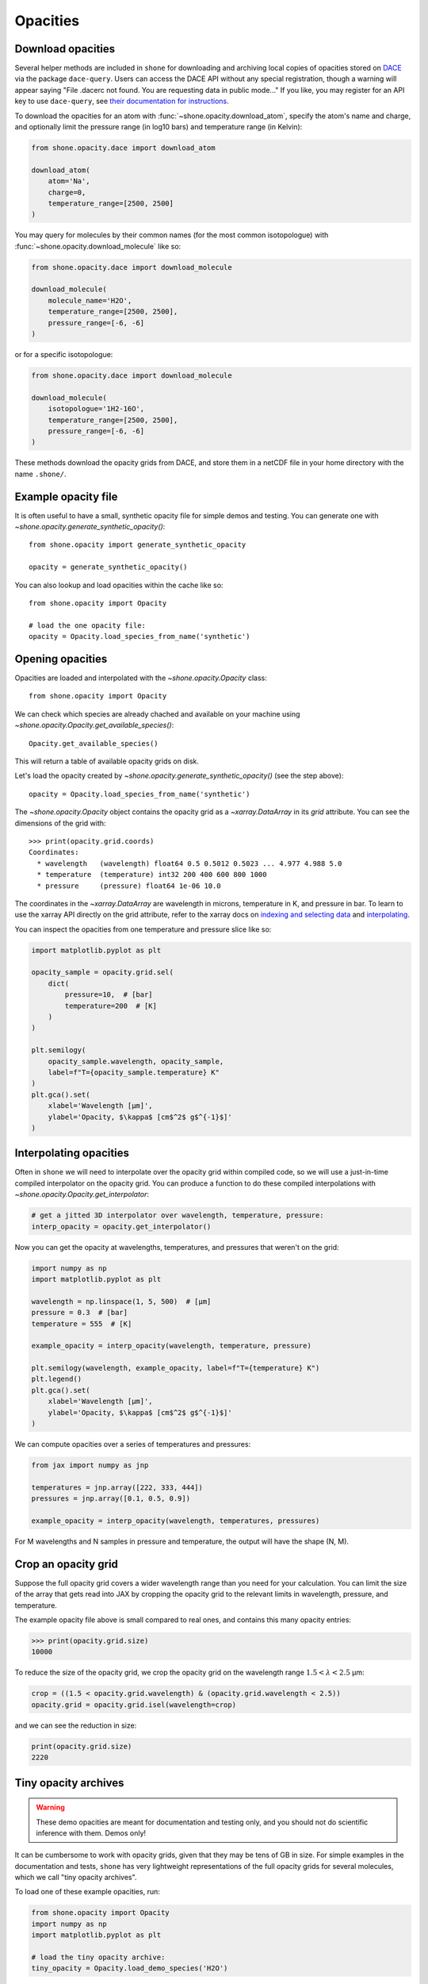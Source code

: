.. _opacities:

*********
Opacities
*********

Download opacities
------------------

Several helper methods are included in ``shone`` for downloading and archiving
local copies of opacities stored on `DACE <https://dace.unige.ch/>`_ via
the package ``dace-query``. Users can access the DACE API without any special
registration, though a warning will appear saying "File .dacerc not found.
You are requesting data in public mode..."
If you like, you may register for an API key to use ``dace-query``, see
`their documentation for instructions
<https://dace-query.readthedocs.io/en/latest/dace_introduction.html#authentication>`_.

To download the opacities for an atom with :func:`~shone.opacity.download_atom`, specify
the atom's name and charge, and optionally limit the pressure range (in log10 bars)
and temperature range (in Kelvin):

.. code-block:: python

    from shone.opacity.dace import download_atom

    download_atom(
        atom='Na',
        charge=0,
        temperature_range=[2500, 2500]
    )

You may query for molecules by their common names (for the most common
isotopologue) with :func:`~shone.opacity.download_molecule` like so:

.. code-block:: python

    from shone.opacity.dace import download_molecule

    download_molecule(
        molecule_name='H2O',
        temperature_range=[2500, 2500],
        pressure_range=[-6, -6]
    )

or for a specific isotopologue:

.. code-block:: python

    from shone.opacity.dace import download_molecule

    download_molecule(
        isotopologue='1H2-16O',
        temperature_range=[2500, 2500],
        pressure_range=[-6, -6]
    )

These methods download the opacity grids from DACE, and store them in a netCDF file
in your home directory with the name ``.shone/``.

Example opacity file
--------------------

It is often useful to have a small, synthetic opacity file for simple demos and testing.
You can generate one with `~shone.opacity.generate_synthetic_opacity()`::

    from shone.opacity import generate_synthetic_opacity

    opacity = generate_synthetic_opacity()

You can also lookup and load opacities within the cache like so::

    from shone.opacity import Opacity

    # load the one opacity file:
    opacity = Opacity.load_species_from_name('synthetic')

Opening opacities
-----------------

Opacities are loaded and interpolated with the `~shone.opacity.Opacity` class:: 

    from shone.opacity import Opacity

We can check which species are already chached and available on your
machine using `~shone.opacity.Opacity.get_available_species()`::

    Opacity.get_available_species()

This will return a table of available opacity grids on disk.

Let's load the opacity created by `~shone.opacity.generate_synthetic_opacity()`
(see the step above)::

    opacity = Opacity.load_species_from_name('synthetic')

The `~shone.opacity.Opacity` object contains the opacity grid as a `~xarray.DataArray`
in its `grid` attribute. You can see the dimensions of the grid with:: 

    >>> print(opacity.grid.coords)
    Coordinates:
      * wavelength   (wavelength) float64 0.5 0.5012 0.5023 ... 4.977 4.988 5.0
      * temperature  (temperature) int32 200 400 600 800 1000
      * pressure     (pressure) float64 1e-06 10.0

The coordinates in the `~xarray.DataArray` are wavelength in microns,
temperature in K, and pressure in bar. To learn to use the xarray API
directly on the grid attribute, refer to the xarray docs on `indexing
and selecting data <https://docs.xarray.dev/en/stable/user-guide/indexing.html>`_
and `interpolating
<https://docs.xarray.dev/en/stable/user-guide/interpolation.html>`_.

You can inspect the opacities from one temperature and pressure slice like so:

.. code-block:: python

    import matplotlib.pyplot as plt

    opacity_sample = opacity.grid.sel(
        dict(
            pressure=10,  # [bar]
            temperature=200  # [K]
        )
    )

    plt.semilogy(
        opacity_sample.wavelength, opacity_sample,
        label=f"T={opacity_sample.temperature} K"
    )
    plt.gca().set(
        xlabel='Wavelength [µm]',
        ylabel='Opacity, $\kappa$ [cm$^2$ g$^{-1}$]'
    )

.. plot::

    import matplotlib.pyplot as plt
    from shone.opacity import Opacity, generate_synthetic_opacity

    opacity = generate_synthetic_opacity()
    opacity_sample = opacity.grid.sel(
        dict(
            pressure=10,  # [bar]
            temperature=200  # [K]
        )
    )

    plt.semilogy(
        opacity_sample.wavelength, opacity_sample,
        label=f"T={opacity_sample.temperature} K"
    )
    plt.gca().set(
        xlabel='Wavelength [µm]',
        ylabel='Opacity, $\kappa$ [cm$^2$ g$^{-1}$]'
    )

Interpolating opacities
-----------------------

Often in ``shone`` we will need to interpolate over the opacity grid within
compiled code, so we will use a just-in-time compiled interpolator on the
opacity grid. You can produce a function to do these compiled interpolations
with `~shone.opacity.Opacity.get_interpolator`:

.. code-block:: python

    # get a jitted 3D interpolator over wavelength, temperature, pressure:
    interp_opacity = opacity.get_interpolator()

Now you can get the opacity at wavelengths, temperatures, and pressures that weren't on
the grid:

.. code-block:: python

    import numpy as np
    import matplotlib.pyplot as plt

    wavelength = np.linspace(1, 5, 500)  # [µm]
    pressure = 0.3  # [bar]
    temperature = 555  # [K]

    example_opacity = interp_opacity(wavelength, temperature, pressure)

    plt.semilogy(wavelength, example_opacity, label=f"T={temperature} K")
    plt.legend()
    plt.gca().set(
        xlabel='Wavelength [µm]',
        ylabel='Opacity, $\kappa$ [cm$^2$ g$^{-1}$]'
    )

.. plot::

    import numpy as np
    import matplotlib.pyplot as plt
    from shone.opacity import Opacity, generate_synthetic_opacity

    opacity = generate_synthetic_opacity()

    # get a jitted 3D interpolator over wavelength, temperature, pressure:
    interp_opacity = opacity.get_interpolator()

    wavelength = np.linspace(1, 5, 500)  # [µm]
    pressure = 0.3  # [bar]
    temperature = 555  # [K]

    example_opacity = interp_opacity(wavelength, temperature, pressure)

    plt.semilogy(wavelength, example_opacity, label=f"T={temperature} K")
    plt.legend()
    plt.gca().set(
        xlabel='Wavelength [µm]',
        ylabel='Opacity, $\kappa$ [cm$^2$ g$^{-1}$]'
    )

We can compute opacities over a series of temperatures and pressures:

.. code-block:: python

    from jax import numpy as jnp

    temperatures = jnp.array([222, 333, 444])
    pressures = jnp.array([0.1, 0.5, 0.9])

    example_opacity = interp_opacity(wavelength, temperatures, pressures)

For M wavelengths and N samples in pressure and temperature, the
output will have the shape (N, M).

Crop an opacity grid
--------------------

Suppose the full opacity grid covers a wider wavelength range than you
need for your calculation. You can limit the size of the array that
gets read into JAX by cropping the opacity grid to the relevant limits
in wavelength, pressure, and temperature.

The example opacity file above is small compared to real ones, and contains
this many opacity entries:

.. code-block:: python

    >>> print(opacity.grid.size)
    10000

To reduce the size of the opacity grid, we crop the opacity grid on
the wavelength range :math:`1.5 < \lambda < 2.5` µm:

.. code-block:: python

    crop = ((1.5 < opacity.grid.wavelength) & (opacity.grid.wavelength < 2.5))
    opacity.grid = opacity.grid.isel(wavelength=crop)

and we can see the reduction in size:

.. code-block:: python

    print(opacity.grid.size)
    2220


.. _tiny_opacity_archive:

Tiny opacity archives
---------------------

.. warning::

    These demo opacities are meant for documentation and testing only, and
    you should not do scientific inference with them. Demos only!

It can be cumbersome to work with opacity grids, given that they
may be tens of GB in size. For simple examples in the documentation
and tests, ``shone`` has very lightweight representations of the full
opacity grids for several molecules, which we call "tiny opacity
archives".

To load one of these example opacities, run:

.. code-block:: python

    from shone.opacity import Opacity
    import numpy as np
    import matplotlib.pyplot as plt
    
    # load the tiny opacity archive:
    tiny_opacity = Opacity.load_demo_species('H2O')

After you load them, these opacity files work just like
the real ones. We can interpolate the grid at several
temperatures and plot the results like this:

.. code-block:: python

    # get a jitted interpolator:
    interp_opacity = tiny_opacity.get_interpolator()

    # get opacity at several temperatures, all at 1 bar:
    wavelength = np.geomspace(0.6, 5, 500)  # [µm]
    temperature = np.geomspace(100, 3000, 5)  # [K]
    pressure = np.ones_like(temperature)  # [bar]

    kappa = interp_opacity(wavelength, temperature, pressure)

    # plot the opacities:
    n = len(temperature)
    ax = plt.gca()

    for i in range(n):
        color = plt.cm.plasma(i / n)
        label = f"{temperature[i]:.0f} K"
        ax.semilogy(wavelength, kappa[i], label=label, color=color)

    ax.legend(title='Temperature', loc='lower right', framealpha=1)
    ax.set(
        xlabel='Wavelength [µm]',
        ylabel='Opacity [cm$^2$ g$^{-1}$]',
        title="Demo opacity: H$_2$O"
    )


.. plot::

    import numpy as np
    import matplotlib.pyplot as plt

    from shone.opacity import Opacity

    # load the tiny opacity archive:
    tiny_opacity = Opacity.load_demo_species('H2O')

    # get a jitted interpolator:
    interp_opacity = tiny_opacity.get_interpolator()

    # get opacity at several temperatures:
    wavelength = np.geomspace(0.6, 5, 500)  # [µm]
    temperature = np.geomspace(100, 3000, 5)  # [K]
    pressure = np.ones_like(temperature)  # [bar]

    kappa = interp_opacity(wavelength, temperature, pressure)

    n = len(temperature)
    ax = plt.gca()

    for i in range(n):
        color = plt.cm.plasma(i / n)
        label = f"{temperature[i]:.0f} K"
        ax.semilogy(wavelength, kappa[i], label=label, color=color)

    ax.legend(title='Temperature', loc='lower right', framealpha=1)
    ax.set(
        xlabel='Wavelength [µm]',
        ylabel='Opacity [cm$^2$ g$^{-1}$]',
        title="Demo opacity: H$_2$O"
    )
